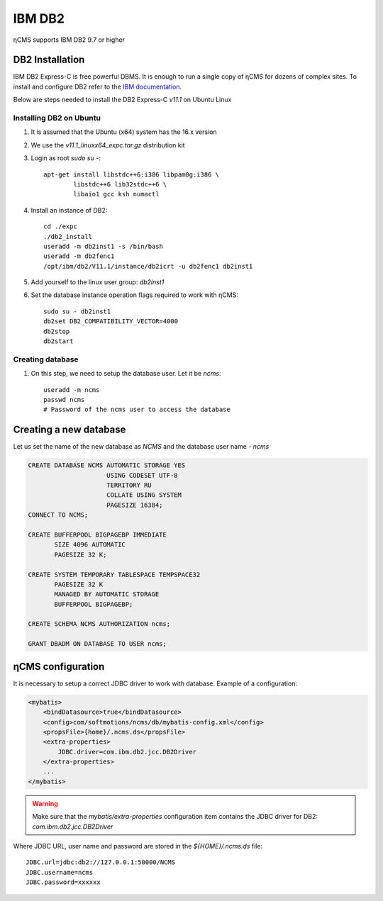 .. _db2:

IBM DB2
=======

ηCMS supports IBM DB2 9.7 or higher

DB2 Installation
----------------
IBM DB2 Express-C is free powerful DBMS. It is enough to run a single copy of ηCMS
for dozens of complex sites. To install and configure DB2 refer to the `IBM documentation <http://www.ibm.com/support/knowledgecenter/SSEPGG_11.1.0/com.ibm.db2.luw.welcome.doc/doc/welcome.html>`_.

Below are steps needed to install the DB2 Express-C `v11.1` on Ubuntu Linux

Installing DB2 on Ubuntu
************************

#. It is assumed that the Ubuntu (x64) system has the 16.x version
#. We use the `v11.1_linuxx64_expc.tar.gz` distribution kit
#. Login as root `sudo su -`::

     apt-get install libstdc++6:i386 libpam0g:i386 \
             libstdc++6 lib32stdc++6 \
             libaio1 gcc ksh numactl

#. Install an instance of DB2::

    cd ./expc
    ./db2_install
    useradd -m db2inst1 -s /bin/bash
    useradd -m db2fenc1
    /opt/ibm/db2/V11.1/instance/db2icrt -u db2fenc1 db2inst1

#. Add yourself to the linux user group: `db2inst1`
#. Set the database instance operation flags required to work with ηCMS::

    sudo su - db2inst1
    db2set DB2_COMPATIBILITY_VECTOR=4000
    db2stop
    db2start



Creating database
*****************

#. On this step, we need to setup the database user.
   Let it be `ncms`::

    useradd -m ncms
    passwd ncms
    # Password of the ncms user to access the database

Creating a new database
-----------------------

Let us set the name of the new database as `NCMS` and the database user name - `ncms`

.. code-block:: sql

    CREATE DATABASE NCMS AUTOMATIC STORAGE YES
                         USING CODESET UTF-8
                         TERRITORY RU
                         COLLATE USING SYSTEM
                         PAGESIZE 16384;
    CONNECT TO NCMS;

    CREATE BUFFERPOOL BIGPAGEBP IMMEDIATE
           SIZE 4096 AUTOMATIC
           PAGESIZE 32 K;

    CREATE SYSTEM TEMPORARY TABLESPACE TEMPSPACE32
           PAGESIZE 32 K
           MANAGED BY AUTOMATIC STORAGE
           BUFFERPOOL BIGPAGEBP;

    CREATE SCHEMA NCMS AUTHORIZATION ncms;

    GRANT DBADM ON DATABASE TO USER ncms;


ηCMS configuration
------------------

It is necessary to setup a correct JDBC driver to work with database.
Example of a configuration:

.. code-block:: xml

    <mybatis>
        <bindDatasource>true</bindDatasource>
        <config>com/softmotions/ncms/db/mybatis-config.xml</config>
        <propsFile>{home}/.ncms.ds</propsFile>
        <extra-properties>
            JDBC.driver=com.ibm.db2.jcc.DB2Driver
        </extra-properties>
        ...
    </mybatis>

.. warning::

    Make sure that the `mybatis/extra-properties` configuration item contains
    the JDBC driver for DB2: `com.ibm.db2.jcc.DB2Driver`

Where JDBC URL, user name and password are stored in the `${HOME}/.ncms.ds` file::

    JDBC.url=jdbc:db2://127.0.0.1:50000/NCMS
    JDBC.username=ncms
    JDBC.password=xxxxxx

